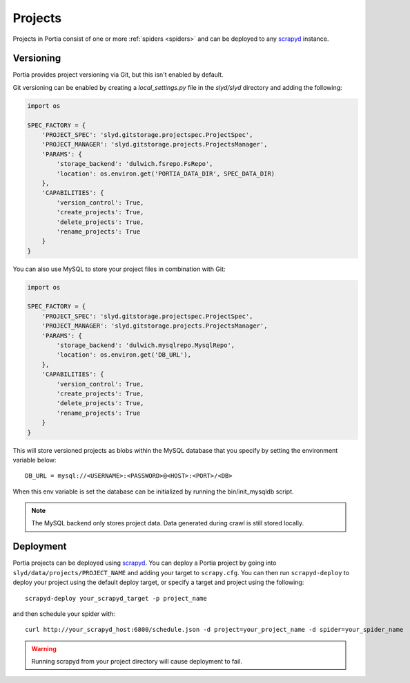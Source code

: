 .. _projects:

Projects
========

Projects in Portia consist of one or more :ref:`spiders <spiders>` and can be deployed to any `scrapyd`_ instance.

Versioning
----------

.. _project-deployment:

Portia provides project versioning via Git, but this isn't enabled by default.

Git versioning can be enabled by creating a `local_settings.py` file in the `slyd/slyd` directory and adding the following:

.. code-block:: python

    import os
    
    SPEC_FACTORY = {
        'PROJECT_SPEC': 'slyd.gitstorage.projectspec.ProjectSpec',
        'PROJECT_MANAGER': 'slyd.gitstorage.projects.ProjectsManager',
        'PARAMS': {
            'storage_backend': 'dulwich.fsrepo.FsRepo',
            'location': os.environ.get('PORTIA_DATA_DIR', SPEC_DATA_DIR)
        },
        'CAPABILITIES': {
            'version_control': True,
            'create_projects': True,
            'delete_projects': True,
            'rename_projects': True
        }
    }

You can also use MySQL to store your project files in combination with Git:

.. code-block:: python

    import os

    SPEC_FACTORY = {
        'PROJECT_SPEC': 'slyd.gitstorage.projectspec.ProjectSpec',
        'PROJECT_MANAGER': 'slyd.gitstorage.projects.ProjectsManager',
        'PARAMS': {
            'storage_backend': 'dulwich.mysqlrepo.MysqlRepo',
            'location': os.environ.get('DB_URL'),
        },
        'CAPABILITIES': {
            'version_control': True,
            'create_projects': True,
            'delete_projects': True,
            'rename_projects': True
        }
    }

This will store versioned projects as blobs within the MySQL database that you specify by setting the environment variable below::

    DB_URL = mysql://<USERNAME>:<PASSWORD>@<HOST>:<PORT>/<DB>

When this env variable is set the database can be initialized by running the bin/init_mysqldb script.

.. note:: The MySQL backend only stores project data. Data generated during crawl is still stored locally.

Deployment
----------

Portia projects can be deployed using `scrapyd`_. You can deploy a Portia project by going into ``slyd/data/projects/PROJECT_NAME`` and adding your target to ``scrapy.cfg``. You can then run ``scrapyd-deploy`` to deploy your project using the default deploy target, or specify a target and project using the following::

    scrapyd-deploy your_scrapyd_target -p project_name

and then schedule your spider with::

    curl http://your_scrapyd_host:6800/schedule.json -d project=your_project_name -d spider=your_spider_name

.. warning:: Running scrapyd from your project directory will cause deployment to fail.

.. _scrapyd: https://scrapyd.readthedocs.org/en/latest/
